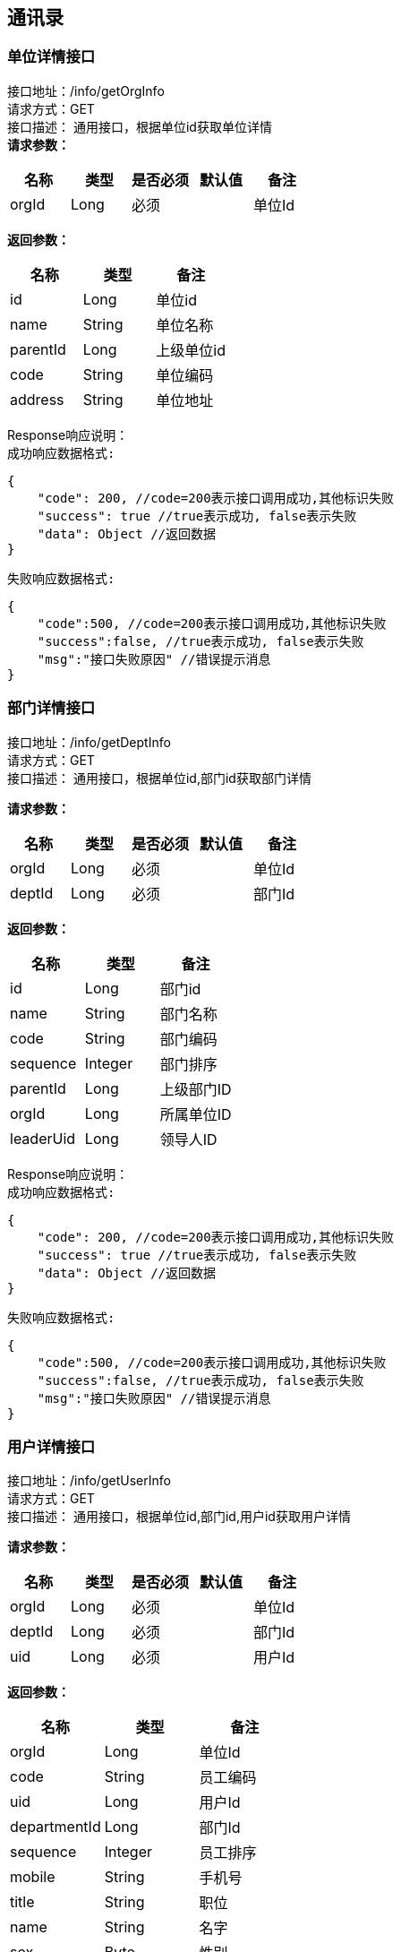== 通讯录

=== 单位详情接口

接口地址：/info/getOrgInfo +
请求方式：GET +
接口描述： 通用接口，根据单位id获取单位详情 +
*请求参数：*

[cols="<,<,<,<,<",options="header",]
|===
|名称 |类型 |是否必须 |默认值 |备注
|orgId |Long |必须 | |单位Id
|===

*返回参数：*
[cols="<,<,<",options="header",]
|===
|名称 |类型 |备注
|id |Long |单位id
|name |String |单位名称
|parentId |Long |上级单位id
|code |String |单位编码
|address |String |单位地址
|===
Response响应说明： +
`成功响应数据格式:`
[source,json]
....
{
    "code": 200, //code=200表示接口调用成功,其他标识失败
    "success": true //true表示成功, false表示失败
    "data": Object //返回数据
}
....
`失败响应数据格式:`
[source,json]
....
{
    "code":500, //code=200表示接口调用成功,其他标识失败
    "success":false, //true表示成功, false表示失败
    "msg":"接口失败原因" //错误提示消息
}
....

=== 部门详情接口

接口地址：/info/getDeptInfo +
请求方式：GET +
接口描述： 通用接口，根据单位id,部门id获取部门详情 +

*请求参数：*

[cols="<,<,<,<,<",options="header",]
|===
|名称 |类型 |是否必须 |默认值 |备注
|orgId |Long |必须 | |单位Id
|deptId |Long |必须 | |部门Id
|===

*返回参数：*
[cols="<,<,<",options="header",]
|===
|名称 |类型 |备注
|id |Long |部门id
|name |String |部门名称
|code |String |部门编码
|sequence |Integer |部门排序
|parentId |Long |上级部门ID
|orgId |Long |所属单位ID
|leaderUid |Long |领导人ID
|===

Response响应说明： +
`成功响应数据格式:`
[source,json]
....
{
    "code": 200, //code=200表示接口调用成功,其他标识失败
    "success": true //true表示成功, false表示失败
    "data": Object //返回数据
}
....
`失败响应数据格式:`
[source,json]
....
{
    "code":500, //code=200表示接口调用成功,其他标识失败
    "success":false, //true表示成功, false表示失败
    "msg":"接口失败原因" //错误提示消息
}
....

=== 用户详情接口

接口地址：/info/getUserInfo +
请求方式：GET +
接口描述： 通用接口，根据单位id,部门id,用户id获取用户详情 +

*请求参数：*

[cols="<,<,<,<,<",options="header",]
|===
|名称 |类型 |是否必须 |默认值 |备注
|orgId |Long |必须 | |单位Id
|deptId |Long |必须 | |部门Id
|uid |Long |必须 | |用户Id
|===

*返回参数：*
[cols="<,<,<",options="header",]
|===
|名称 |类型 |备注
|orgId |Long |单位Id
|code |String |员工编码
|uid |Long |用户Id
|departmentId |Long |部门Id
|sequence |Integer |员工排序
|mobile |String |手机号
|title |String |职位
|name |String |名字
|sex |Byte | 性别
|email |String |邮箱
|account |String |账号
|===

Response响应说明： +
`成功响应数据格式:`
[source,json]
....
{
    "code": 200, //code=200表示接口调用成功,其他标识失败
    "success": true //true表示成功, false表示失败
    "data": Object //返回数据
}
....
`失败响应数据格式:`
[source,json]
....
{
    "code":500, //code=200表示接口调用成功,其他标识失败
    "success":false, //true表示成功, false表示失败
    "msg":"接口失败原因" //错误提示消息
}
....

=== 各级单位详情接口

接口地址：/info/getOrgInfoList +
请求方式：GET +
接口描述： 通用接口，根据单位id,flag标识获取对应级别单位详情 +

*请求参数：*

[cols="<,<,<,<,<",options="header",]
|===
|名称 |类型 |是否必须 |默认值 |备注
|orgId |Long |必须 | |单位Id
|flag |int |必须 | |1：上级单位 2：下级单位 3：所有上级单位 4：所有下级单位
|===

*返回参数：*
[cols="<,<,<",options="header",]
|===
|名称 |类型 |备注
|id |Long |单位id
|name |String |单位名称
|parentId |Long |上级单位id
|code |String |单位编码
|address |String |单位地址
|===

Response响应说明： +
`成功响应数据格式:`
[source,json]
....
{
    "code": 200, //code=200表示接口调用成功,其他标识失败
    "success": true //true表示成功, false表示失败
    "data": Object //返回数据
}
....
`失败响应数据格式:`
[source,json]
....
{
    "code":500, //code=200表示接口调用成功,其他标识失败
    "success":false, //true表示成功, false表示失败
    "msg":"接口失败原因" //错误提示消息
}
....

Response 返回示例：
[source,json]

----
{
"data": [{
    "id":"1",
    "name":"通讯录",
    "code":"123456",
    "parentId":"10104",
    "address":"杭州XXX"
    }],
"success": true
}
----

=== 各级部门详情接口

接口地址：/info/getDeptInfoList +
请求方式：GET +
接口描述： 通用接口，根据单位id,部门id,flag标识获取对应级别部门详情 +

*请求参数：*

[cols="<,<,<,<,<",options="header",]
|===
|名称 |类型 |是否必须 |默认值 |备注
|orgId |Long |必须 | |单位Id
|deptId |Long |必须 | |部门Id
|flag |int |必须 | |1：上级部门 2：下级部门 3：所有上级部门 4：所有下级部门
|===

*返回参数：*
[cols="<,<,<",options="header",]
|===
|名称 |类型 |备注
|id |Long |部门id
|name |String |部门名称
|code |String |部门编码
|sequence|Integer | 排序字段
|parentId |Long |上级部门id
|orgId |Long |单位id
|leaderUid |String |部门领导uid
|===

Response响应说明： +
`成功响应数据格式:`
[source,json]
....
{
    "code": 200, //code=200表示接口调用成功,其他标识失败
    "success": true //true表示成功, false表示失败
    "data": Object //返回数据
}
....
`失败响应数据格式:`
[source,json]
....
{
    "code":500, //code=200表示接口调用成功,其他标识失败
    "success":false, //true表示成功, false表示失败
    "msg":"接口失败原因" //错误提示消息
}
....

Response 返回示例：
[source,json]

----
{
"data": [{
    "id":"1",
    "name":"通讯录",
    "code":"123456",
    "sequence":"1",
    "parentId":"123",
    "orgId":"168",
    "leaderUid":"555"
    }],
"success": true
}
----

=== 根据用户id获取人员详情接口

接口地址：/info/getThirdUserInfo +
请求方式：GET +
接口描述： 基础人员信息接口,根据用户id获取 +

*请求参数：*

[cols="<,<,<,<,<",options="header",]
|===
|名称 |类型 |是否必须 |默认值 |备注
|uid |Long |必须 | |用户Id
|===

*返回参数：*

[cols="<,<,<",options="header",]
|===
|名称 |类型 |备注
|id |Long |主键
|synid |Long |
|account |String |用户账号
|changeTime |Long |数据变更时间(时间戳)
|synKind |Integer |用户类型（0：内部用户；1：外部用户）
|employeeType |String |用户类型（01：长期员工；02：短期聘用工；03：劳*工；04：聘用港澳台及外籍人员；05：退养人员(工资总额支付)；06：退养人员(其他渠道支付)；07：聘用本单位离退休人员；08：聘用外单位离退休人员；09：离退休人员(除本单位返聘)；10：临时员工）
|status|Integer |用户状态（0：正常；1：锁定；2：未启用；3：注销）
|nickName |String |中文姓名
|email |String | 邮箱
|position |String |岗位
|mobile |String |手机号
|levelName |String |岗位名称
|supporterDept |String |所属公司部门
|organization |String |所属组织
|employeeNumber |String |员工编号
|workOrg |String |工作组织编码
|description|String |工作组织描述
|function |String |业务职责编码
|preferredMobile |String |首选移动电话
|telephoneNumber |String |办公电话
|===

Response响应说明： +
`成功响应数据格式:`
[source,json]
....
{
    "code": 200, //code=200表示接口调用成功,其他标识失败
    "success": true //true表示成功, false表示失败
    "data": Object //返回数据
}
....
`失败响应数据格式:`
[source,json]
....
{
    "code":500, //code=200表示接口调用成功,其他标识失败
    "success":false, //true表示成功, false表示失败
    "msg":"接口失败原因" //错误提示消息
}
....

=== 根据角色编码查询人员接口

接口地址：/info/getUidsByRole +
请求方式：GET +
接口描述： 角色编码查询人员信息接口,注意获取到的是用户id数组 +

*请求参数：*

[cols="<,<,<,<,<",options="header",]
|===
|名称 |类型 |是否必须 |默认值 |备注
|roleCode |String |必须 | |角色编码
|devId |Long |必须 | |开发者账号编码
|===

*返回参数：*
[cols="<,<,<",options="header",]
|===
|名称 |类型 |备注
|uids |List |所有的用户id
|===

Response响应说明： +
`成功响应数据格式:`
[source,json]
....
{
    "code": 200, //code=200表示接口调用成功,其他标识失败
    "success": true //true表示成功, false表示失败
    "data": Object //返回数据
}
....
`失败响应数据格式:`
[source,json]
....
{
    "code":500, //code=200表示接口调用成功,其他标识失败
    "success":false, //true表示成功, false表示失败
    "msg":"接口失败原因" //错误提示消息
}
....
=== 根据部门查询人员接口

接口地址：/info/getUidsByDept +
请求方式：GET +
接口描述： 部门查询人员信息接口,注意获取到的是用户id数组 +

*请求参数：*

[cols="<,<,<,<,<",options="header",]
|===
|名称 |类型 |是否必须 |默认值 |备注
|orgId |Long |必须 | |单位id
|deptId |Long |必须 | |部门id
|flag |int |必须 | | 0：在本级部门中查询 1：上级部门 2：下级部门 3：所有上级部门 4：所有下级部门
|===

*返回参数：*
[cols="<,<,<",options="header",]
|===
|名称 |类型 |备注
|uids |List |所有的用户id
|===

Response响应说明： +
`成功响应数据格式:`
[source,json]
....
{
    "code": 200, //code=200表示接口调用成功,其他标识失败
    "success": true //true表示成功, false表示失败
    "data": Object //返回数据
}
....
`失败响应数据格式:`
[source,json]
....
{
    "code":500, //code=200表示接口调用成功,其他标识失败
    "success":false, //true表示成功, false表示失败
    "msg":"接口失败原因" //错误提示消息
}
....

=== 获取单位组织架构树接口

接口地址：/info/getOrgTree +
请求方式：GET +
接口描述： 根据单位id获取整某个单位组织架构树 +

*请求参数：*

[cols="<,<,<,<,<",options="header",]
|===
|名称 |类型 |是否必须 |默认值 |备注
|orgId |Long |必须 | |单位id
|===

*返回参数：*
[cols="<,<,<",options="header",]
|===
|名称 |类型 |备注
|id |Long |单位id
|name |String |单位名称
|parentId |Long |上级单位id
|code |String |单位编码
|address |String |单位地址
|===

Response响应说明： +
`成功响应数据格式:`
[source,json]
....
{
    "code": 200, //code=200表示接口调用成功,其他标识失败
    "success": true //true表示成功, false表示失败
    "data": Object //返回数据
}
....
`失败响应数据格式:`
[source,json]
....
{
    "code":500, //code=200表示接口调用成功,其他标识失败
    "success":false, //true表示成功, false表示失败
    "msg":"接口失败原因" //错误提示消息
}
....

Response 返回示例：
[source,json]

----
{
    "node":{
    "id":1,
    "name":"第一",
    "parentId":0,
    "code":"111111",
    "address":"杭州"
    },
    "children":[
         {
            "node":{
            "id":2,
            "name":"第一",
            "parentId":0,
            "code":"111111",
            "address":"杭州"
            },
            "children":[]
         }
     ]
}
----

=== 获取部门组织架构树接口

接口地址：/info/getDeptTree +
请求方式：GET +
接口描述： 根据单位id,部门id获取对应单位下某个部门组织架构树 +

*请求参数：*

[cols="<,<,<,<,<",options="header",]
|===
|名称 |类型 |是否必须 |默认值 |备注
|orgId |Long |必须 | |单位id
|deptId |Long |必须 | |部门id
|===

*返回参数：*
[cols="<,<,<",options="header",]
|===
|名称 |类型 |备注
|id |Long |部门id
|name |String |部门名称
|code |String |部门编码
|sequence|Integer | 排序字段
|parentId |Long |上级部门id
|orgId |Long |单位id
|leaderUid |String |部门领导uid
|===

Response响应说明： +
`成功响应数据格式:`
[source,json]
....
{
    "code": 200, //code=200表示接口调用成功,其他标识失败
    "success": true //true表示成功, false表示失败
    "data": Object //返回数据
}
....
`失败响应数据格式:`
[source,json]
....
{
    "code":500, //code=200表示接口调用成功,其他标识失败
    "success":false, //true表示成功, false表示失败
    "msg":"接口失败原因" //错误提示消息
}
....

Response 返回示例：
[source,json]

----
{
    "node":{
    "id":1,
    "name":"第一",
    "code":"111111",
    "sequence":"2",
    "parentId":0,
    "orgId":"168",
    "leaderUid":"888"
    },
    "children":[
         {
            "node":{
            "id":1,
            "name":"第一",
            "code":"111111",
            "sequence":"2",
            "parentId":1,
            "orgId":"168",
            "leaderUid":"777"
            },
            "children":[]
         }
     ]
}
----

